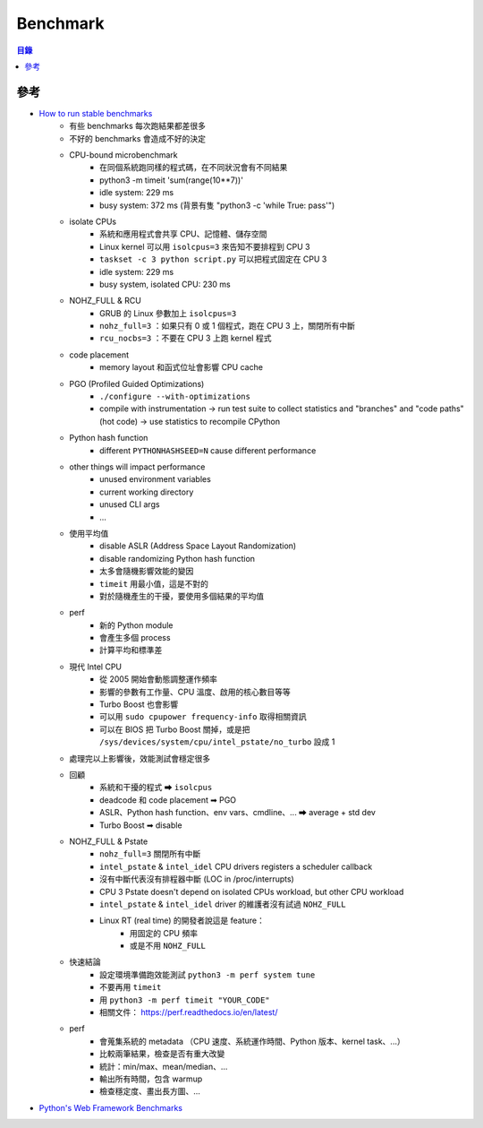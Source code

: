 ========================================
Benchmark
========================================


.. contents:: 目錄


參考
========================================

* `How to run stable benchmarks <https://archive.fosdem.org/2017/schedule/event/python_stable_benchmark/>`_
    - 有些 benchmarks 每次跑結果都差很多
    - 不好的 benchmarks 會造成不好的決定
    - CPU-bound microbenchmark
        + 在同個系統跑同樣的程式碼，在不同狀況會有不同結果
        + python3 -m timeit 'sum(range(10**7))'
        + idle system: 229 ms
        + busy system: 372 ms (背景有隻 "python3 -c 'while True: pass'")
    - isolate CPUs
        + 系統和應用程式會共享 CPU、記憶體、儲存空間
        + Linux kernel 可以用 ``isolcpus=3`` 來告知不要排程到 CPU 3
        + ``taskset -c 3 python script.py`` 可以把程式固定在 CPU 3
        + idle system: 229 ms
        + busy system, isolated CPU: 230 ms
    - NOHZ_FULL & RCU
        + GRUB 的 Linux 參數加上 ``isolcpus=3``
        + ``nohz_full=3`` ：如果只有 0 或 1 個程式，跑在 CPU 3 上，關閉所有中斷
        + ``rcu_nocbs=3`` ：不要在 CPU 3 上跑 kernel 程式
    - code placement
        + memory layout 和函式位址會影響 CPU cache
    - PGO (Profiled Guided Optimizations)
        + ``./configure --with-optimizations``
        + compile with instrumentation -> run test suite to collect statistics and "branches" and "code paths" (hot code) -> use statistics to recompile CPython
    - Python hash function
        + different ``PYTHONHASHSEED=N`` cause different performance
    - other things will impact performance
        + unused environment variables
        + current working directory
        + unused CLI args
        + ...
    - 使用平均值
        + disable ASLR (Address Space Layout Randomization)
        + disable randomizing Python hash function
        + 太多會隨機影響效能的變因
        + ``timeit`` 用最小值，這是不對的
        + 對於隨機產生的干擾，要使用多個結果的平均值
    - perf
        + 新的 Python module
        + 會產生多個 process
        + 計算平均和標準差
    - 現代 Intel CPU
        + 從 2005 開始會動態調整運作頻率
        + 影響的參數有工作量、CPU 溫度、啟用的核心數目等等
        + Turbo Boost 也會影響
        + 可以用 ``sudo cpupower frequency-info`` 取得相關資訊
        + 可以在 BIOS 把 Turbo Boost 關掉，或是把 ``/sys/devices/system/cpu/intel_pstate/no_turbo`` 設成 1
    - 處理完以上影響後，效能測試會穩定很多
    - 回顧
        + 系統和干擾的程式 ➡ ``isolcpus``
        + deadcode 和 code placement ➡ PGO
        + ASLR、Python hash function、env vars、cmdline、... ➡ average + std dev
        + Turbo Boost ➡ disable
    - NOHZ_FULL & Pstate
        + ``nohz_full=3`` 關閉所有中斷
        + ``intel_pstate`` & ``intel_idel`` CPU drivers registers a scheduler callback
        + 沒有中斷代表沒有排程器中斷 (LOC in /proc/interrupts)
        + CPU 3 Pstate doesn't depend on isolated CPUs workload, but other CPU workload
        + ``intel_pstate`` & ``intel_idel`` driver 的維護者沒有試過 ``NOHZ_FULL``
        + Linux RT (real time) 的開發者說這是 feature：
            - 用固定的 CPU 頻率
            - 或是不用 ``NOHZ_FULL``
    - 快速結論
        + 設定環境準備跑效能測試 ``python3 -m perf system tune``
        + 不要再用 ``timeit``
        + 用 ``python3 -m perf timeit "YOUR_CODE"``
        + 相關文件： https://perf.readthedocs.io/en/latest/
    - perf
        + 會蒐集系統的 metadata （CPU 速度、系統運作時間、Python 版本、kernel task、...）
        + 比較兩筆結果，檢查是否有重大改變
        + 統計：min/max、mean/median、...
        + 輸出所有時間，包含 warmup
        + 檢查穩定度、畫出長方圖、...
* `Python's Web Framework Benchmarks <http://klen.github.io/py-frameworks-bench/>`_

